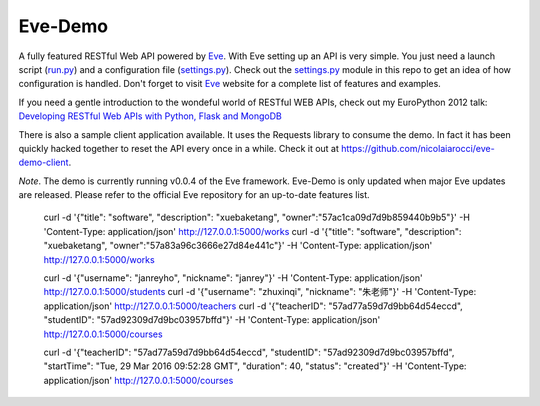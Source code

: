 Eve-Demo
========

A fully featured RESTful Web API powered by Eve_. With Eve setting up an API is
very simple. You just need a launch script (run.py_) and a configuration file
(settings.py_). Check out the settings.py_ module in this repo to get an idea
of how configuration is handled. Don't forget to visit Eve_ website for
a complete list of features and examples. 

If you need a gentle introduction to the wondeful world of RESTful WEB APIs,
check out my EuroPython 2012 talk: `Developing RESTful Web APIs with Python,
Flask and MongoDB
<https://speakerdeck.com/nicola/developing-restful-web-apis-with-python-flask-and-mongodb>`_

There is also a sample client application available. It uses the Requests
library to consume the demo. In fact it has been quickly hacked together to
reset the API every once in a while. Check it out at
https://github.com/nicolaiarocci/eve-demo-client.
 
*Note*. The demo is currently running v0.0.4 of the Eve framework. Eve-Demo is
only updated when major Eve updates are released. Please refer to the official
Eve repository for an up-to-date features list. 

.. _Eve: http://python-eve.org
.. _run.py: https://github.com/nicolaiarocci/eve-demo/blob/master/run.py
.. _settings.py: https://github.com/nicolaiarocci/eve-demo/blob/master/settings.py
	curl -d '[{"firstname": "barack", "lastname": "obama2", "location": {"address": "shangdi","city": "beijing"}}, {"firstname": "mitt", "lastname": "romney2"}]' -H 'Content-Type: application/json'  http://127.0.0.1:5000/people
	
	curl -d '{"title": "software", "description": "xuebaketang", "owner":"57ac1ca09d7d9b859440b9b5"}' -H 'Content-Type: application/json' http://127.0.0.1:5000/works
	curl -d '{"title": "software", "description": "xuebaketang", "owner":"57a83a96c3666e27d84e441c"}' -H 'Content-Type: application/json' http://127.0.0.1:5000/works


	curl -d '{"username": "janreyho", "nickname": "janrey"}' -H 'Content-Type: application/json' http://127.0.0.1:5000/students
	curl -d '{"username": "zhuxinqi", "nickname": "朱老师"}' -H 'Content-Type: application/json' http://127.0.0.1:5000/teachers
	curl -d '{"teacherID": "57ad77a59d7d9bb64d54eccd", "studentID": "57ad92309d7d9bc03957bffd"}' -H 'Content-Type: application/json' http://127.0.0.1:5000/courses

	curl -d '{"teacherID": "57ad77a59d7d9bb64d54eccd", "studentID": "57ad92309d7d9bc03957bffd", "startTime": "Tue, 29 Mar 2016 09:52:28 GMT", "duration": 40, "status": "created"}' -H 'Content-Type: application/json' http://127.0.0.1:5000/courses
